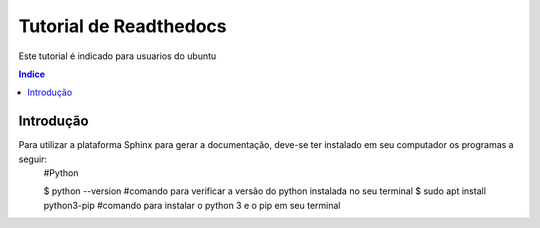 """""""""""""""""""""""""""""""
Tutorial de Readthedocs
"""""""""""""""""""""""""""""""
Este tutorial é indicado para usuarios do ubuntu

.. contents:: Indice
   :depth: 2

============
Introdução
============
Para utilizar a plataforma Sphinx para gerar a documentação, deve-se ter instalado em seu computador os programas a seguir:
 #Python
 
 $ python --version #comando para verificar a versão do python instalada no seu terminal
 $ sudo apt install python3-pip #comando para instalar o python 3 e o pip em seu terminal
